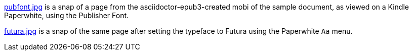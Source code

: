 link:pubfont.jpg[] is a snap of a page from the
asciidoctor-epub3-created mobi of the sample document, as viewed
on a Kindle Paperwhite, using the Publisher Font.

link:futura.jpg[] is a snap of the same page after setting the
typeface to Futura using the Paperwhite `Aa` menu.
